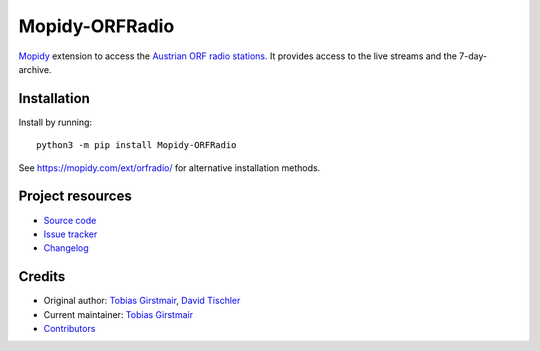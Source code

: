 ****************************
Mopidy-ORFRadio
****************************

.. image:: https://img.shields.io/pypi/v/Mopidy-ORFRadio
    :target: https://pypi.org/project/Mopidy-ORFRadio/
    :alt: Latest PyPI version

.. image:: https://img.shields.io/circleci/build/gh/girst/mopidy-orfradio
    :target: https://circleci.com/gh/girst/mopidy-orfradio
    :alt: CircleCI build status

.. image:: https://img.shields.io/codecov/c/gh/girst/mopidy-orfradio
    :target: https://codecov.io/gh/girst/mopidy-orfradio
    :alt: Test coverage

`Mopidy <http://www.mopidy.com/>`_ extension to access the `Austrian ORF radio
stations <https://radiothek.orf.at/>`_.  It provides access to the live streams
and the 7-day-archive.

Installation
============

Install by running::

    python3 -m pip install Mopidy-ORFRadio

See https://mopidy.com/ext/orfradio/ for alternative installation methods.


Project resources
=================

- `Source code <https://github.com/girst/mopidy-orfradio>`_
- `Issue tracker <https://github.com/girst/mopidy-orfradio/issues>`_
- `Changelog <https://github.com/girst/mopidy-orfradio/blob/master/CHANGELOG.rst>`_


Credits
=======

- Original author: `Tobias Girstmair <https://gir.st/>`__, `David Tischler <https://github.com/tischlda>`__
- Current maintainer: `Tobias Girstmair <https://gir.st/>`__
- `Contributors <https://github.com/girst/mopidy-orfradio/graphs/contributors>`_
